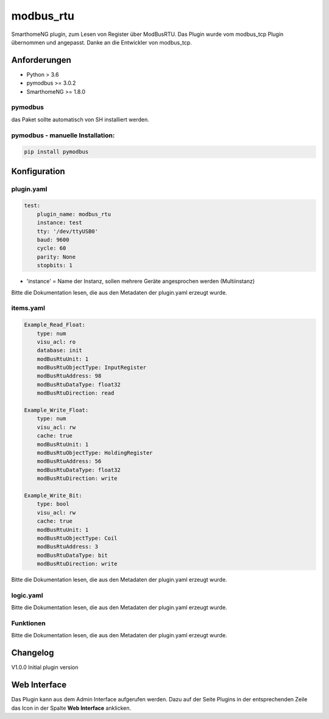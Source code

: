.. index:: modbus_rtu plugin
.. index:: Plugins; modbus_rtu

==========
modbus_rtu
==========

SmarthomeNG plugin, zum Lesen von Register über ModBusRTU. Das Plugin wurde vom modbus_tcp Plugin übernommen und angepasst.
Danke an die Entwickler von modbus_tcp.

Anforderungen
-------------
* Python > 3.6
* pymodbus >= 3.0.2
* SmarthomeNG >= 1.8.0

pymodbus
~~~~~~~~
das Paket sollte automatisch von SH installiert werden.

pymodbus - manuelle Installation:
~~~~~~~~~~~~~~~~~~~~~~~~~~~~~~~~~

.. code:: shell-session

    pip install pymodbus

Konfiguration
-------------

plugin.yaml
~~~~~~~~~~~

.. code-block:: yaml

    test:
        plugin_name: modbus_rtu
        instance: test
        tty: '/dev/ttyUSB0'
        baud: 9600
        cycle: 60
        parity: None
        stopbits: 1

* 'instance' = Name der Instanz, sollen mehrere Geräte angesprochen werden (Multiinstanz)

Bitte die Dokumentation lesen, die aus den Metadaten der plugin.yaml erzeugt wurde.


items.yaml
~~~~~~~~~~

.. code-block:: yaml

    Example_Read_Float:
        type: num
        visu_acl: ro
        database: init
        modBusRtuUnit: 1
        modBusRtuObjectType: InputRegister
        modBusRtuAddress: 98
        modBusRtuDataType: float32
        modBusRtuDirection: read

    Example_Write_Float:
        type: num
        visu_acl: rw
        cache: true
        modBusRtuUnit: 1
        modBusRtuObjectType: HoldingRegister
        modBusRtuAddress: 56
        modBusRtuDataType: float32
        modBusRtuDirection: write

    Example_Write_Bit:
        type: bool
        visu_acl: rw
        cache: true
        modBusRtuUnit: 1
        modBusRtuObjectType: Coil
        modBusRtuAddress: 3
        modBusRtuDataType: bit
        modBusRtuDirection: write

Bitte die Dokumentation lesen, die aus den Metadaten der plugin.yaml erzeugt wurde.


logic.yaml
~~~~~~~~~~

Bitte die Dokumentation lesen, die aus den Metadaten der plugin.yaml erzeugt wurde.


Funktionen
~~~~~~~~~~

Bitte die Dokumentation lesen, die aus den Metadaten der plugin.yaml erzeugt wurde.
        

Changelog
---------

V1.0.0  Initial plugin version


Web Interface
-------------

Das Plugin kann aus dem Admin Interface aufgerufen werden. Dazu auf der Seite Plugins in der entsprechenden
Zeile das Icon in der Spalte **Web Interface** anklicken.
